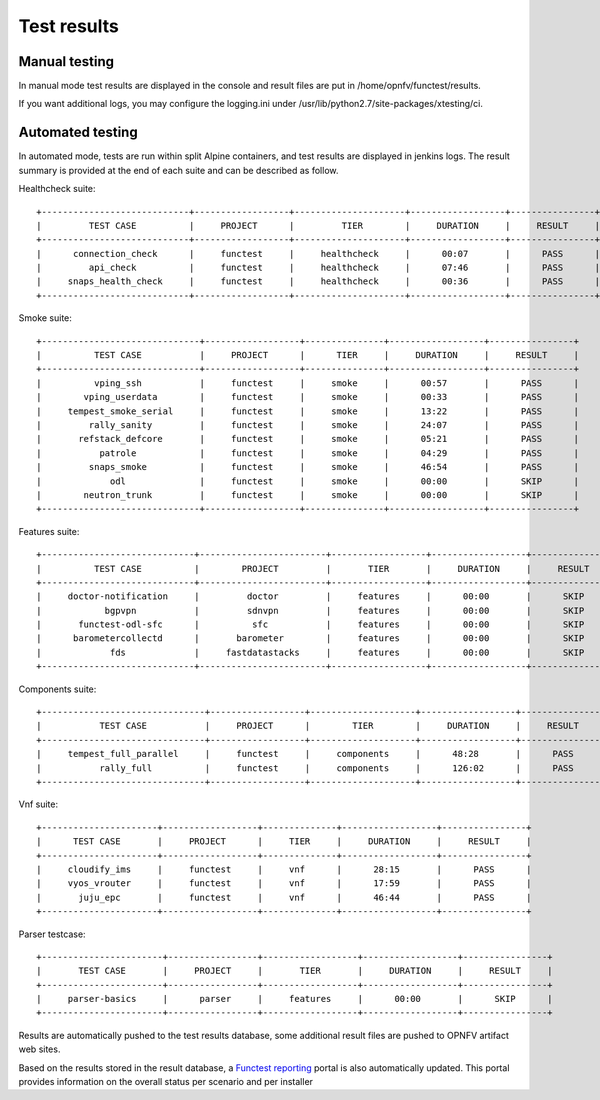 .. SPDX-License-Identifier: CC-BY-4.0

Test results
============

Manual testing
--------------

In manual mode test results are displayed in the console and result files
are put in /home/opnfv/functest/results.

If you want additional logs, you may configure the logging.ini under
/usr/lib/python2.7/site-packages/xtesting/ci.

Automated testing
-----------------

In automated mode, tests are run within split Alpine containers, and test
results are displayed in jenkins logs. The result summary is provided at the
end of each suite and can be described as follow.

Healthcheck suite::

 +----------------------------+------------------+---------------------+------------------+----------------+
 |         TEST CASE          |     PROJECT      |         TIER        |     DURATION     |     RESULT     |
 +----------------------------+------------------+---------------------+------------------+----------------+
 |      connection_check      |     functest     |     healthcheck     |      00:07       |      PASS      |
 |         api_check          |     functest     |     healthcheck     |      07:46       |      PASS      |
 |     snaps_health_check     |     functest     |     healthcheck     |      00:36       |      PASS      |
 +----------------------------+------------------+---------------------+------------------+----------------+

Smoke suite::

 +------------------------------+------------------+---------------+------------------+----------------+
 |          TEST CASE           |     PROJECT      |      TIER     |     DURATION     |     RESULT     |
 +------------------------------+------------------+---------------+------------------+----------------+
 |          vping_ssh           |     functest     |     smoke     |      00:57       |      PASS      |
 |        vping_userdata        |     functest     |     smoke     |      00:33       |      PASS      |
 |     tempest_smoke_serial     |     functest     |     smoke     |      13:22       |      PASS      |
 |         rally_sanity         |     functest     |     smoke     |      24:07       |      PASS      |
 |       refstack_defcore       |     functest     |     smoke     |      05:21       |      PASS      |
 |           patrole            |     functest     |     smoke     |      04:29       |      PASS      |
 |         snaps_smoke          |     functest     |     smoke     |      46:54       |      PASS      |
 |             odl              |     functest     |     smoke     |      00:00       |      SKIP      |
 |        neutron_trunk         |     functest     |     smoke     |      00:00       |      SKIP      |
 +------------------------------+------------------+---------------+------------------+----------------+

Features suite::

 +-----------------------------+------------------------+------------------+------------------+----------------+
 |          TEST CASE          |        PROJECT         |       TIER       |     DURATION     |     RESULT     |
 +-----------------------------+------------------------+------------------+------------------+----------------+
 |     doctor-notification     |         doctor         |     features     |      00:00       |      SKIP      |
 |            bgpvpn           |         sdnvpn         |     features     |      00:00       |      SKIP      |
 |       functest-odl-sfc      |          sfc           |     features     |      00:00       |      SKIP      |
 |      barometercollectd      |       barometer        |     features     |      00:00       |      SKIP      |
 |             fds             |     fastdatastacks     |     features     |      00:00       |      SKIP      |
 +-----------------------------+------------------------+------------------+------------------+----------------+

Components suite::

 +-------------------------------+------------------+--------------------+------------------+----------------+
 |           TEST CASE           |     PROJECT      |        TIER        |     DURATION     |     RESULT     |
 +-------------------------------+------------------+--------------------+------------------+----------------+
 |     tempest_full_parallel     |     functest     |     components     |      48:28       |      PASS      |
 |           rally_full          |     functest     |     components     |      126:02      |      PASS      |
 +-------------------------------+------------------+--------------------+------------------+----------------+

Vnf suite::

 +----------------------+------------------+--------------+------------------+----------------+
 |      TEST CASE       |     PROJECT      |     TIER     |     DURATION     |     RESULT     |
 +----------------------+------------------+--------------+------------------+----------------+
 |     cloudify_ims     |     functest     |     vnf      |      28:15       |      PASS      |
 |     vyos_vrouter     |     functest     |     vnf      |      17:59       |      PASS      |
 |       juju_epc       |     functest     |     vnf      |      46:44       |      PASS      |
 +----------------------+------------------+--------------+------------------+----------------+

Parser testcase::

 +-----------------------+-----------------+------------------+------------------+----------------+
 |       TEST CASE       |     PROJECT     |       TIER       |     DURATION     |     RESULT     |
 +-----------------------+-----------------+------------------+------------------+----------------+
 |     parser-basics     |      parser     |     features     |      00:00       |      SKIP      |
 +-----------------------+-----------------+------------------+------------------+----------------+

Results are automatically pushed to the test results database, some additional
result files are pushed to OPNFV artifact web sites.

Based on the results stored in the result database, a `Functest reporting`_
portal is also automatically updated. This portal provides information on the
overall status per scenario and per installer

.. _`Functest reporting`: http://testresults.opnfv.org/reporting/master/functest/status-apex.html
